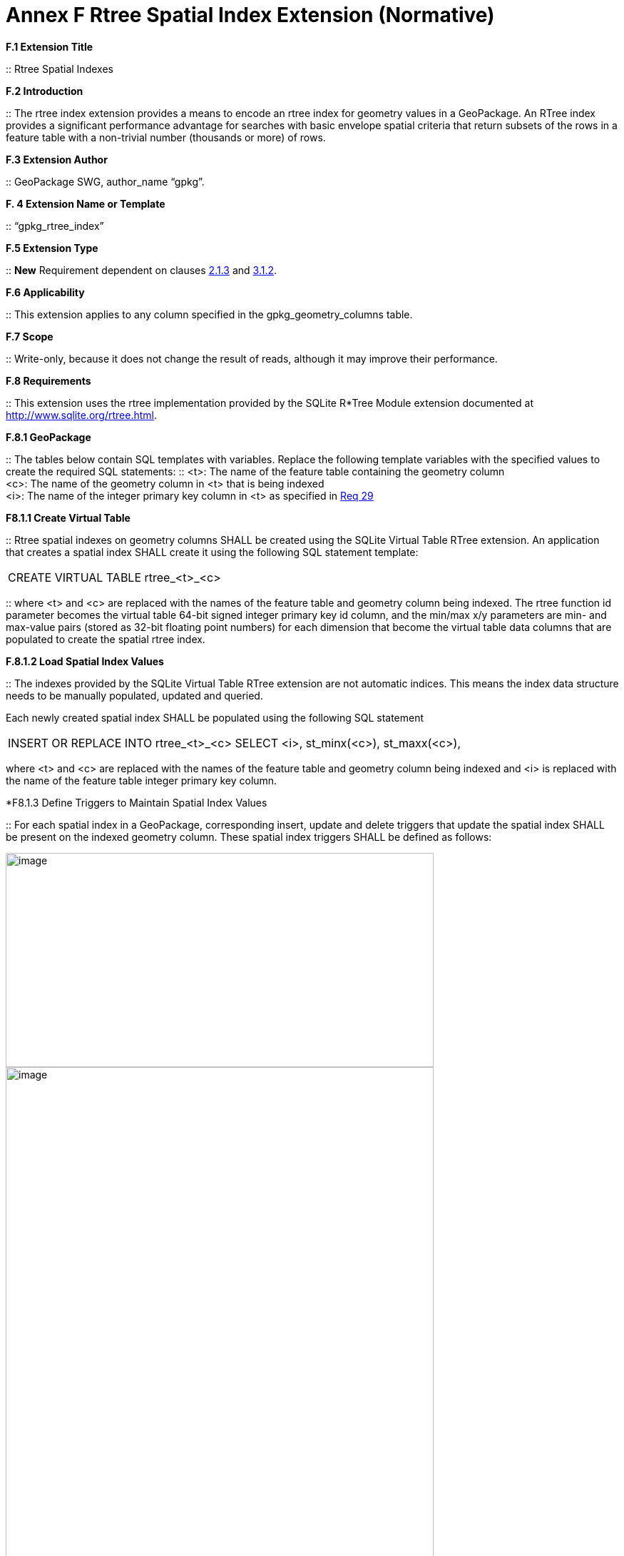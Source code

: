 = Annex F  Rtree Spatial Index Extension (Normative)

*F.1  Extension Title*  

::
Rtree Spatial Indexes

*F.2  Introduction*  

::
The rtree index extension provides a means to encode an rtree index for geometry values in a GeoPackage. An RTree index provides a significant performance advantage for searches with basic envelope spatial criteria that return subsets of the rows in a feature table with a non-trivial number (thousands or more) of rows.

*F.3  Extension Author*  

::
GeoPackage SWG, author_name “gpkg”.

*F. 4  Extension Name or Template*  

::
“gpkg_rtree_index”

*F.5  Extension Type*  

::
*New* Requirement dependent on clauses link:#_bookmark29[2.1.3] and link:#_bookmark99[3.1.2].

*F.6  Applicability*  

::
This extension applies to any column specified in the gpkg_geometry_columns table.

*F.7  Scope*  

::
Write-only, because it does not change the result of reads, although it may improve their performance.


*F.8  Requirements*

::
This extension uses the rtree implementation provided by the SQLite R*Tree Module extension documented at http://www.sqlite.org/rtree.html[http://www.sqlite.org/rtree.html].

*F.8.1  GeoPackage*  

::
The tables below contain SQL templates with variables. Replace the following template variables with the specified values to create the required SQL statements:
::
<t>: The name of the feature table containing the geometry column + 
<c>: The name of the geometry column in <t> that is being indexed  +
<i>: The name of the integer primary key column in <t> as specified in link:#_bookmark40[Req 29]

*F8.1.1  Create Virtual Table*  

::
Rtree spatial indexes on geometry columns SHALL be created using the SQLite Virtual Table RTree extension. An application that creates a spatial index SHALL create it using the following SQL statement template:

|====
|CREATE VIRTUAL TABLE rtree_<t>_<c>
|====

::
where <t> and <c> are replaced with the names of the feature table and geometry column being indexed. The rtree function id parameter becomes the virtual table 64-bit signed integer primary key id column, and the min/max x/y parameters are min- and max-value pairs (stored as 32-bit floating point numbers) for each dimension that become the virtual table data columns that are populated to create the spatial rtree index.

*F.8.1.2  Load Spatial Index Values*

::
The indexes provided by the SQLite Virtual Table RTree extension are not automatic indices. This means the index data structure needs to be manually populated, updated and queried.

Each newly created spatial index SHALL be populated using the following SQL statement

|====
|INSERT OR REPLACE INTO rtree_<t>_<c>  
SELECT <i>, st_minx(<c>), st_maxx(<c>),
|====


where <t> and <c> are replaced with the names of the feature table and geometry column being indexed and <i> is replaced with the name of the feature table integer primary key column.

*F8.1.3  Define Triggers to Maintain Spatial Index Values

::
For each spatial index in a GeoPackage, corresponding insert, update and delete triggers that update the spatial index SHALL be present on the indexed geometry column. These spatial index triggers SHALL be defined as follows:

image:/media/Annex_F_8_1_3_1.png[image,600,300]
image:/media/Annex_F_8_1_3_2.png[image,600,900]
image:/media/Annex_F_8_1_3_3.png[image,700,350]
image:/media/Annex_F_8_1_3_4.png[image,600,200]

where <t> and <c> are replaced with the names of the feature table and geometry column being indexed and <i> is replaced with the name of the feature table integer primary key column.

*.F.8.1.4  GeoPackage SQLite Configuration*

[cols=",,,",options="header",]
|========================================================================
|Setting |Option | Shall / Not (Value) | Discussion
|compile | SQLITE_ENABLE_RTREE | Shall | Rtrees are used for GeoPackage Spatial Indexes
|compile | SQLITE_RTREE_INT_ONLY | Not  |  Rtrees with floating point values are used for GeoPackage Spatial Indexes
|========================================================================

*F.8.1.5  GeoPackage SQLite Extension*

[cols=",,",options="header",]
|====================================================================================
|*SQL Function* | *Description* | *Use* 
| ST_IsEmpty(geom. Geometry): INTEGER | Returns 1 if geometry value is empty, 0 if not empty, NULL if geometry value is NULL. | Test if a geometry value corresponds to the empty set
|ST_MinX(geom. Geometry) : REAL | Returns the minimum X value of the bounding Envelope of a Geometry |Update the spatial index on a geometry column in a feature table.
|ST_MaxX(geom. Geometry) : REAL | Returns the maximum X value of the bounding Envelope of a Geometry |Update the spatial index on a geometry column in a feature table.
|ST_MinY(geom. Geometry) : REAL| Returns the minimum Y value of the bounding Envelope of a Geometry | Update the spatial index on a geometry column in a feature table.
|ST_MaxY(geom. Geometry) : REAL | Returns the maximum Y value of the bounding Envelope of a Geometry | Update the spatial index on a geometry column in a feature table.
|====================================================================================

The SQL functions on geometries in this SQLite Extension SHALL operate correctly on extended geometry types specified by Annex J and/or Annex K when those extensions are also implemented.
